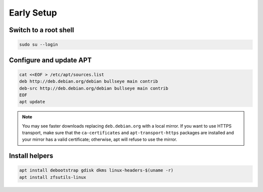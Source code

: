 Early Setup
-----------

Switch to a root shell
~~~~~~~~~~~~~~~~~~~~~~

.. code-block::

  sudo su --login

Configure and update APT
~~~~~~~~~~~~~~~~~~~~~~~~

.. code-block::

  cat <<EOF > /etc/apt/sources.list
  deb http://deb.debian.org/debian bullseye main contrib
  deb-src http://deb.debian.org/debian bullseye main contrib
  EOF
  apt update

.. note::

  You may see faster downloads replacing ``deb.debian.org`` with a local mirror. If you want to use HTTPS transport, make
  sure that the ``ca-certificates`` and ``apt-transport-https`` packages are installed and your mirror has a valid
  certificate; otherwise, apt will refuse to use the mirror.

Install helpers
~~~~~~~~~~~~~~~

.. code-block::

  apt install debootstrap gdisk dkms linux-headers-$(uname -r)
  apt install zfsutils-linux

